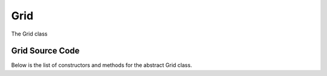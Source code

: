 Grid
====

The Grid class


Grid Source Code
----------------

Below is the list of constructors and methods for the abstract Grid class.

.. doxygenclass:: ET::Grid
   :project: etraj
   :members:
